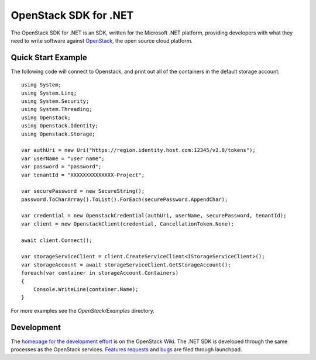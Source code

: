 OpenStack SDK for .NET
======================

The OpenStack SDK for .NET is an SDK, written for the Microsoft .NET platform, providing developers with what they need to write software against `OpenStack <http://openstack.org/>`_, the open source cloud platform.

Quick Start Example
-------------------
The following code will connect to Openstack, and print out all of the containers in the default storage account::

    using System;
    using System.Linq;
    using System.Security;
    using System.Threading;
    using Openstack;
    using Openstack.Identity;
    using Openstack.Storage;

    var authUri = new Uri("https://region.identity.host.com:12345/v2.0/tokens");
    var userName = "user name";
    var password = "password";
    var tenantId = "XXXXXXXXXXXXXX-Project";

    var securePassword = new SecureString();
    password.ToCharArray().ToList().ForEach(securePassword.AppendChar);

    var credential = new OpenstackCredential(authUri, userName, securePassword, tenantId);
    var client = new OpenstackClient(credential, CancellationToken.None);

    await client.Connect();

    var storageServiceClient = client.CreateServiceClient<IStorageServiceClient>();
    var storageAccount = await storageServiceClient.GetStorageAccount();
    foreach(var container in storageAccount.Containers)
    {
        Console.WriteLine(container.Name);
    }

For more examples see the *OpenStack/Examples* directory.

Development
-----------
The `homepage for the development effort <https://wiki.openstack.org/wiki/OpenStack-SDK-DotNet>`_ is on the OpenStack Wiki. The .NET SDK is developed through the same processes as the OpenStack services. `Features requests <https://blueprints.launchpad.net/openstack-sdk-dotnet>`_ and `bugs <https://bugss.launchpad.net/openstack-sdk-dotnet>`_ are filed through launchpad.